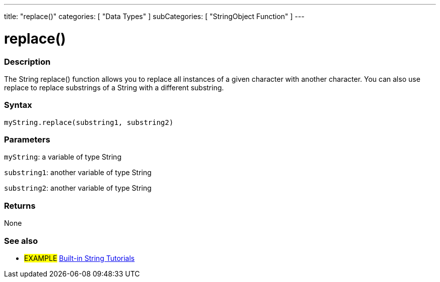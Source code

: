 ﻿---
title: "replace()"
categories: [ "Data Types" ]
subCategories: [ "StringObject Function" ]
---





= replace()


// OVERVIEW SECTION STARTS
[#overview]
--

[float]
=== Description
The String replace() function allows you to replace all instances of a given character with another character. You can also use replace to replace substrings of a String with a different substring.

[%hardbreaks]


[float]
=== Syntax
`myString.replace(substring1, substring2)`

[float]
=== Parameters
`myString`: a variable of type String

`substring1`: another variable of type String

`substring2`: another variable of type String



[float]
=== Returns
None
--
// OVERVIEW SECTION ENDS



// HOW TO USE SECTION ENDS


// SEE ALSO SECTION
[#see_also]
--

[float]
=== See also

[role="example"]
* #EXAMPLE# https://www.arduino.cc/en/Tutorial/BuiltInExamples#strings[Built-in String Tutorials]
--
// SEE ALSO SECTION ENDS
